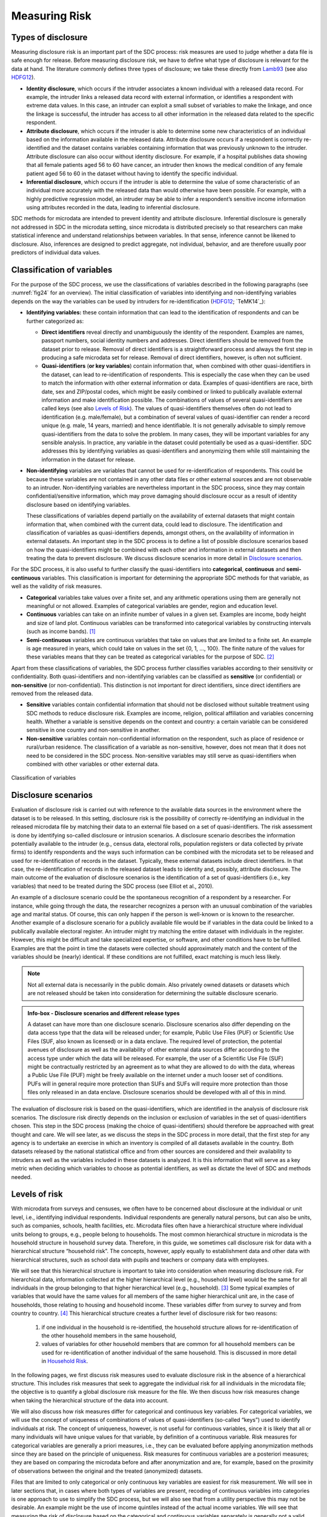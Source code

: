 Measuring Risk
==============

Types of disclosure
-------------------

Measuring disclosure risk is an important part of the SDC process: risk
measures are used to judge whether a data file is safe enough for
release. Before measuring disclosure risk, we have to define what type
of disclosure is relevant for the data at hand. The literature commonly
defines three types of disclosure; we take these directly from `Lamb93`_
(see also `HDFG12`_).

-  **Identity disclosure**, which occurs if the intruder associates a
   known individual with a released data record. For example, the
   intruder links a released data record with external information, or
   identifies a respondent with extreme data values. In this case, an
   intruder can exploit a small subset of variables to make the linkage,
   and once the linkage is successful, the intruder has access to all
   other information in the released data related to the specific
   respondent.

-  **Attribute disclosure**, which occurs if the intruder is able to
   determine some new characteristics of an individual based on the
   information available in the released data. Attribute disclosure
   occurs if a respondent is correctly re-identified and the dataset
   contains variables containing information that was previously unknown
   to the intruder. Attribute disclosure can also occur without identity
   disclosure. For example, if a hospital publishes data showing that
   all female patients aged 56 to 60 have cancer, an intruder then knows
   the medical condition of any female patient aged 56 to 60 in the
   dataset without having to identify the specific individual.

-  **Inferential disclosure**, which occurs if the intruder is able to
   determine the value of some characteristic of an individual more
   accurately with the released data than would otherwise have been
   possible. For example, with a highly predictive regression model, an
   intruder may be able to infer a respondent’s sensitive income
   information using attributes recorded in the data, leading to
   inferential disclosure.

SDC methods for microdata are intended to prevent identity and attribute
disclosure. Inferential disclosure is generally not addressed in SDC in
the microdata setting, since microdata is distributed precisely so that
researchers can make statistical inference and understand relationships
between variables. In that sense, inference cannot be likened to
disclosure. Also, inferences are designed to predict aggregate, not
individual, behavior, and are therefore usually poor predictors of
individual data values.

Classification of variables
---------------------------

For the purpose of the SDC process, we use the classifications of
variables described in the following paragraphs (see :numref:`fig24`
for an overview). The initial classification of variables into identifying and
non-identifying variables depends on the way the variables can be used
by intruders for re-identification (`HDFG12`_; `TeMK14`_):

-  **Identifying variables:** these contain information that can lead to
   the identification of respondents and can be further categorized as:

   -  **Direct identifiers** reveal directly and unambiguously the
      identity of the respondent. Examples are names, passport numbers,
      social identity numbers and addresses. Direct identifiers should
      be removed from the dataset prior to release. Removal of direct
      identifiers is a straightforward process and always the first step
      in producing a safe microdata set for release. Removal of direct
      identifiers, however, is often not sufficient.

   -  **Quasi-identifiers** (**or key variables**) contain information
      that, when combined with other quasi-identifiers in the dataset,
      can lead to re-identification of respondents. This is especially
      the case when they can be used to match the information with other
      external information or data. Examples of quasi-identifiers are
      race, birth date, sex and ZIP/postal codes, which might be easily
      combined or linked to publically available external information
      and make identification possible. The combinations of values of
      several quasi-identifiers are called keys (see also `Levels of Risk`_).
      The values of quasi-identifiers themselves often do not lead to
      identification (e.g. male/female), but a combination of several
      values of quasi-identifier can render a record unique (e.g. male,
      14 years, married) and hence identifiable. It is not generally
      advisable to simply remove quasi-identifiers from the data to
      solve the problem. In many cases, they will be important variables
      for any sensible analysis. In practice, any variable in the
      dataset could potentially be used as a quasi-identifier. SDC
      addresses this by identifying variables as quasi-identifiers and
      anonymizing them while still maintaining the information in the
      dataset for release.

-  **Non-identifying** variables are variables that cannot be used for
   re-identification of respondents. This could be because these
   variables are not contained in any other data files or other external
   sources and are not observable to an intruder. Non-identifying
   variables are nevertheless important in the SDC process, since they
   may contain confidential/sensitive information, which may prove
   damaging should disclosure occur as a result of identity disclosure
   based on identifying variables.

   These classifications of variables depend partially on the
   availability of external datasets that might contain information
   that, when combined with the current data, could lead to disclosure.
   The identification and classification of variables as
   quasi-identifiers depends, amongst others, on the availability of
   information in external datasets. An important step in the SDC
   process is to define a list of possible disclosure scenarios based on
   how the quasi-identifiers might be combined with each other and
   information in external datasets and then treating the data to
   prevent disclosure. We discuss disclosure scenarios in more detail in
   `Disclosure scenarios`_.

For the SDC process, it is also useful to further classify the
quasi-identifiers into **categorical**, **continuous** and
**semi-continuous** variables. This classification is important for
determining the appropriate SDC methods for that variable, as well as
the validity of risk measures.

-  **Categorical** variables take values over a finite set, and any
   arithmetic operations using them are generally not meaningful or not
   allowed. Examples of categorical variables are gender, region and
   education level.

-  **Continuous** variables can take on an infinite number of values in
   a given set. Examples are income, body height and size of land plot.
   Continuous variables can be transformed into categorical variables by
   constructing intervals (such as income bands). [#foot21]_

-  **Semi-continuous** variables are continuous variables that take on
   values that are limited to a finite set. An example is age measured
   in years, which could take on values in the set {0, 1, …, 100}. The
   finite nature of the values for these variables means that they can
   be treated as categorical variables for the purpose of
   SDC. [#foot22]_

Apart from these classifications of variables, the SDC process further
classifies variables according to their sensitivity or confidentiality.
Both quasi-identifiers and non-identifying variables can be classified
as **sensitive** (or confidential) or **non-sensitive** (or
non-confidential). This distinction is not important for direct
identifiers, since direct identifiers are removed from the released
data.

-  **Sensitive** variables contain confidential information that should
   not be disclosed without suitable treatment using SDC methods to
   reduce disclosure risk. Examples are income, religion, political
   affiliation and variables concerning health. Whether a variable is
   sensitive depends on the context and country: a certain variable can
   be considered sensitive in one country and non-sensitive in another.

-  **Non-sensitive** variables contain non-confidential information on
   the respondent, such as place of residence or rural/urban residence.
   The classification of a variable as non-sensitive, however, does not
   mean that it does not need to be considered in the SDC process.
   Non-sensitive variables may still serve as quasi-identifiers when
   combined with other variables or other external data.

.. _fig24:

.. figure:: media/image24.png
   :align: center
   
   Classification of variables

Disclosure scenarios
--------------------

Evaluation of disclosure risk is carried out with reference to the
available data sources in the environment where the dataset is to be
released. In this setting, disclosure risk is the possibility of
correctly re-identifying an individual in the released microdata file by
matching their data to an external file based on a set of
quasi-identifiers. The risk assessment is done by identifying so-called
disclosure or intrusion scenarios. A disclosure scenario describes the
information potentially available to the intruder (e.g., census data,
electoral rolls, population registers or data collected by private
firms) to identify respondents and the ways such information can be
combined with the microdata set to be released and used for
re-identification of records in the dataset. Typically, these external
datasets include direct identifiers. In that case, the re-identification
of records in the released dataset leads to identity and, possibly,
attribute disclosure. The main outcome of the evaluation of disclosure
scenarios is the identification of a set of quasi-identifiers (i.e., key
variables) that need to be treated during the SDC process (see Elliot et
al., 2010).

An example of a disclosure scenario could be the spontaneous recognition
of a respondent by a researcher. For instance, while going through the
data, the researcher recognizes a person with an unusual combination of
the variables age and marital status. Of course, this can only happen if
the person is well-known or is known to the researcher. Another example
of a disclosure scenario for a publicly available file would be if
variables in the data could be linked to a publically available
electoral register. An intruder might try matching the entire dataset
with individuals in the register. However, this might be difficult and
take specialized expertise, or software, and other conditions have to be
fulfilled. Examples are that the point in time the datasets were
collected should approximately match and the content of the variables
should be (nearly) identical. If these conditions are not fulfilled,
exact matching is much less likely. 

.. NOTE:: Not all external data is
	necessarily in the public domain. Also privately owned datasets or
	datasets which are not released should be taken into consideration for
	determining the suitable disclosure scenario.

.. admonition:: Info-box - Disclosure scenarios and different release types

	A dataset can have more than one disclosure scenario. Disclosure scenarios 
	also differ depending on the data access type that the data will be released 
	under; for example, Public Use Files (PUF) or Scientific Use Files (SUF, also 
	known as licensed) or in a data enclave. The required level of protection, 
	the potential avenues of disclosure as well as the availability of other external 
	data sources differ according to the access type under which the data will be 
	released. For example, the user of a Scientific Use File (SUF) might be 
	contractually restricted by an agreement as to what they are allowed to do 
	with the data, whereas a Public Use File (PUF) might be freely available on 
	the internet under a much looser set of conditions. PUFs will in general require 
	more protection than SUFs and SUFs will require more protection than those files 
	only released in an data enclave. Disclosure scenarios should be developed with 
	all of this in mind.


The evaluation of disclosure risk is based on the quasi-identifiers,
which are identified in the analysis of disclosure risk scenarios. The
disclosure risk directly depends on the inclusion or exclusion of
variables in the set of quasi-identifiers chosen. This step in the SDC
process (making the choice of quasi-identifiers) should therefore be
approached with great thought and care. We will see later, as we discuss
the steps in the SDC process in more detail, that the first step for any
agency is to undertake an exercise in which an inventory is compiled of
all datasets available in the country. Both datasets released by the
national statistical office and from other sources are considered and
their availability to intruders as well as the variables included in
these datasets is analyzed. It is this information that will serve as a
key metric when deciding which variables to choose as potential
identifiers, as well as dictate the level of SDC and methods needed.

Levels of risk
--------------

With microdata from surveys and censuses, we often have to be concerned
about disclosure at the individual or unit level, i.e., identifying
individual respondents. Individual respondents are generally natural
persons, but can also be units, such as companies, schools, health
facilities, etc. Microdata files often have a hierarchical structure
where individual units belong to groups, e.g., people belong to
households. The most common hierarchical structure in microdata is the
household structure in household survey data. Therefore, in this guide,
we sometimes call disclosure risk for data with a hierarchical structure
“household risk”. The concepts, however, apply equally to establishment
data and other data with hierarchical structures, such as school data
with pupils and teachers or company data with employees.

We will see that this hierarchical structure is important to take into
consideration when measuring disclosure risk. For hierarchical data,
information collected at the higher hierarchical level (e.g., household
level) would be the same for all individuals in the group belonging to
that higher hierarchical level (e.g., household). [#foot23]_
Some typical examples of variables that would have the same values for
all members of the same higher hierarchical unit are, in the case of
households, those relating to housing and household income. These
variables differ from survey to survey and from country to
country. [#foot24]_ This hierarchical structure creates a
further level of disclosure risk for two reasons:

	1.	if one individual in the household is re-identified, the household structure allows for
		re-identification of the other household members in the same household,
	2. 	values of variables for other household members that are common for
	   	all household members can be used for re-identification of another
	   	individual of the same household. This is discussed in more detail in
	   	`Household Risk`_.

In the following pages, we first discuss risk measures used to evaluate
disclosure risk in the absence of a hierarchical structure. This
includes risk measures that seek to aggregate the individual risk for
all individuals in the microdata file; the objective is to quantify a
global disclosure risk measure for the file. We then discuss how risk
measures change when taking the hierarchical structure of the data into
account.

We will also discuss how risk measures differ for categorical and
continuous key variables. For categorical variables, we will use the
concept of uniqueness of combinations of values of quasi-identifiers
(so-called “keys”) used to identify individuals at risk. The concept of
uniqueness, however, is not useful for continuous variables, since it is
likely that all or many individuals will have unique values for that
variable, by definition of a continuous variable. Risk measures for
categorical variables are generally a priori measures, i.e., they can be
evaluated before applying anonymization methods since they are based on
the principle of uniqueness. Risk measures for continuous variables are
a posteriori measures; they are based on comparing the microdata before
and after anonymization and are, for example, based on the proximity of
observations between the original and the treated (anonymized) datasets.

Files that are limited to only categorical or only continuous key
variables are easiest for risk measurement. We will see in later
sections that, in cases where both types of variables are present,
recoding of continuous variables into categories is one approach to use
to simplify the SDC process, but we will also see that from a utility
perspective this may not be desirable. An example might be the use of
income quintiles instead of the actual income variables. We will see
that measuring the risk of disclosure based on the categorical and
continuous variables separately is generally not a valid approach.

The risk measures discussed in the next section are based on several
assumptions. In general, these measures rely on quite restrictive
assumptions and will often lead to conservative risk estimates. These
conservative risk measures may overstate the risk as they assume a
worst-case scenario. Two assumptions should, however, be fulfilled for
the risk measures to be valid and meaningful; the microdata should be a
sample of a larger population (no census) and the sampling weights
should be available. `Special case: census data <anon_methods.html#Special case: census data>`__ 
briefly discusses how to deal with
census data.

Individual risk
---------------

Categorical key variables and frequency counts
~~~~~~~~~~~~~~~~~~~~~~~~~~~~~~~~~~~~~~~~~~~~~~

The main focus of risk measurement for categorical quasi-identifiers is
on identity disclosure. Measuring disclosure risk is based on the
evaluation of the probability of correct re-identification of
individuals in the released data. We use measures based on the actual
microdata to be released. In general, the rarer a combination of values
of the quasi-identifiers (i.e., key) of an observation in the sample,
the higher the risk of identity disclosure. An intruder that tries to
match an individual who has a relatively rare key within the sample data
with an external dataset in which the same key exists will have a higher
probability of finding a correct match than when a larger number of
individuals share the same key. This can be illustrated with the
following example that is illustrated in :numref:`tab41`.

:numref:`tab41` shows values for 10 respondents for the quasi-identifiers
“residence”, “gender”, “education level” and “labor status”. In the
data, we find seven unique combinations of values of quasi-identifiers
(i.e., patterns or keys) of the four quasi-identifiers. Examples of keys
are {‘urban’, ‘female’, ‘secondary incomplete’, ‘employed’} and
{‘urban’, ‘female’, ‘primary incomplete’, ‘non-LF’}. Let :math:`f_{k}`
be the sample frequency of the *k*\ :sup:`th` key, i.e., the number of
individuals in the sample with values of the quasi-identifiers that
coincide with the *k*\ :sup:`th` key. This would be 2 for the key
{urban, female, secondary incomplete, employed}, since this key is
shared by individuals 1 and 2 and 1 for the key (‘urban’, ‘female’,
‘primary incomplete’, ‘non-LF’), which is unique to individual 3. By
definition, :math:`f_{k}` is the same for each record sharing a
particular key.

The fewer the individuals with whom an individual shares his or her
combination of quasi-identifiers, the more likely the individual is to
be correctly matched in another dataset that contains these
quasi-identifiers. Even when direct identifiers are removed from the
dataset, that individual has a higher disclosure risk than others,
assuming that their sample weights are the same. :numref:`tab41` reports the
sample frequencies :math:`f_{k}` of the keys for all individuals.
Individuals with the same keys have the same sample frequency. If
:math:`f_{k} = 1`, this individual has a unique combination of values of
quasi-identifiers and is called “sample unique”. The dataset in :numref:`tab41`
contains four sample uniques. Risk measures are based on this sample
frequency.

.. _tab41:

.. table:: Example dataset showing sample frequencies, 
		   	population frequencies and individual disclosure risk
   :widths: auto
   :align: center

   
   ====  ==========  ========  ======================  ==============  ========  ====  =====  ========
    No   Residence    Gender    Education level         Labor status    Weight    f_k   F_k    risk   
   ====  ==========  ========  ======================  ==============  ========  ====  =====  ========
    1    Urban        Female    Secondary incomplete    Employed        180       2     360    0.0054 
    2    Urban        Female    Secondary incomplete    Employed        180       2     360    0.0054 
    3    Urban        Female    Primary incomplete      Non-LF          215       1     215    0.0251 
    4    Urban        Male      Secondary complete      Employed        76        2     152    0.0126 
    5    Rural        Female    Secondary complete      Unemployed      186       1     186    0.0282 
    6    Urban        Male      Secondary complete      Employed        76        2     152    0.0126 
    7    Urban        Female    Primary complete        Non-LF          180       1     180    0.0290 
    8    Urban        Male      Post-secondary          Unemployed      215       1     215    0.0251 
    9    Urban        Female    Secondary incomplete    Non-LF          186       2     262    0.0074 
    10   Urban        Female    Secondary incomplete    Non-LF          76        2     262    0.0074 
   ====  ==========  ========  ======================  ==============  ========  ====  =====  ========

In :numref:`code41`, we show how to use the *sdcMicro* package to create a
list of sample frequencies :math:`f_{k}` for each record in a dataset.
This is done by using the *sdcMicro* function freq(). A value of 2 for
an observation means that in the sample, there is one more individual
with exactly the same combination of values for the selected key
variables. In :numref:`code41`, the function freq() is applied to
“sdcInitial”, which is an *sdcMicro* object. Footnote [#foot25]_ 
shows how to initialize the *sdcMicro* object for
this example. For a complete discussion of *sdcMicro* objects as well as
instructions on how to create *sdcMicro* objects, we refer to 
the section `Objects of class sdcMicroObj <sdcMicro.html#Objects of class *sdcMicroObj*>`__. 
*sdcMicro* objects are used when doing SDC with *sdcMicro*. The
function freq() displays the sample frequency for the keys constructed
on a defined set of quasi-identifiers. :numref:`code41` corresponds to the
data in :numref:`tab41`.

.. code-block:: R
   :linenos:
   :caption: Calculating :math:`\mathbf{f}_{\mathbf{k}}` using *sdcMicro*
   :name: code41

    # Frequency of the particular combination of key variables (keys) for each record in the sample
    freq(sdcInitial, type = 'fk')
    2 2 1 2 1 2 1 1 2 2

For sample data, it is more interesting to look at :math:`F_{k}`, the
population frequency of a combination of quasi-identifiers (key)
:math:`k`, which is the number of individuals in the population with the
key that corresponds to key :math:`k`. The population frequency
is unknown if the microdata is a sample and not a census. Under certain
assumptions, the expected value of the population frequencies can be
computed using the sample design weight :math:`w_{i}` (in a simple
sample, this is the inverse of the inclusion probability) for each
individual :math:`i`

.. math:: F_{k} = \sum_{i|key\ of\ individual\ i\ corresponds\ to\ key\ k}^{}w_{i}

:math:`F_{k}` is the sum of the sample weights of all records with the
same key *k*. Hence, like :math:`f` is, :math:`F_{k}` is the same for
each record with key *k*. The risk of correct re-identification is the
probability that the key is matched to the correct individual in the
population. Since every individual in the sample with key :math:`k`
corresponds to :math:`F_{k}` individuals in the population, the
probability of correct re-identification is :math:`1/F_{k}.\ `\ This is
the probability of re-identification in the worst-case scenario and can
be interpreted as disclosure risk. Individuals with the same key have
the same frequencies, i.e., the frequency of the key.

If :math:`F_{k} = 1`, the key :math:`k` is both a sample and a
population unique and the disclosure risk would be 1. Population uniques
are an important factor to consider when evaluating risk, and deserve
special attention. :numref:`tab41` also shows :math:`F_{k}` for the example
dataset. This is further discussed in the case studies in Chapter 9.

Besides :math:`f_{k}`, the sample frequency of key
:math:`k` (i.e., the number of individuals in the sample with
the combination of quasi-identifiers corresponding to the combination
specified in key :math:`k`) and :math:`F_{k}`, the estimated population
frequency of key :math:`k`, can be displayed in *sdcMicro*. :numref:`code42` 
illustrates how to return lists of length *n* of frequencies for all
individuals. The frequencies are displayed for each individual and not
for each key.

.. code-block:: R
   :linenos:
   :caption: Calculating the sample and population frequencies using *sdcMicro*
   :name: code42

    # Sample frequency of individual’s key
    freq(sdcInitial, type = 'fk')
    2 2 1 2 1 2 1 1 2 2

    # Population frequency of individual’s key
    freq(sdcInitial, type = 'Fk')
    360 360 215 152 186 152 180 215 262 262

In practice, this approach leads to conservative risk estimates, as it
does not adequately take the sampling methods into account. In this
case, the estimates of re-identification risk may be estimated too high.
If this overestimated risk is used, the data may be overprotected (i.e.,
information loss will be higher than was necessary) when applying SDC
measures. Instead, a Bayesian approach to risk measurement is
recommended, where the posterior distribution of :math:`F_{k}` is used
(see e.g., Hundepool et al., 2012) to estimate an individual risk
measure :math:`r_{k}` for each key :math:`k`.

The risk measure :math:`r_{k}` is, as :math:`f_{k}` and :math:`F_{k}`,
the same for all individuals sharing the same pattern of values of key
variables and is referred to as individual risk. The values
:math:`r_{k}` can also be interpreted as the probability of disclosure
for the individuals or as the probability for a successful match with
individuals chosen at random from an external data file with the same
values of the key variables. This risk measure is based on certain
assumptions` [#foot26]_, which are strict and may lead to a
relatively conservative risk measure. In *sdcMicro*, the risk measure
:math:`r_{k}` is automatically computed when creating an *sdcMicro*
object and saved in the “risk” slot [#foot27]_. :numref:`code43`
shows how to retrieve the risk measures using *sdcMicro* for our
example. The risk measures are also presented in :numref:`tab41`.

.. code-block:: R
   :linenos:
   :caption: The individual risk slot in the *sdcMicro* object
   :name: code43
   
	sdcInitial@risk$individual risk fk Fk 
	
	[1,] 0.005424520 2 360 
	[2,] 0.005424520 2 360 
	[3,] 0.025096439 1 215 
	[4,] 0.012563425 2 152 
	[5,] 0.028247279 1 186 
	[6,] 0.012563425 2 152 
	[7,] 0.029010932 1 180 
	[8,] 0.025096439 1 215 
	[9,] 0.007403834 2 262 
	[10,] 0.007403834 2 262

The main factors influencing the individual risk are the sample
frequencies :math:`f_{k}` and the sampling design weights :math:`w_{i}`.
If an individual is at relatively high risk of disclosure, in our
example this would be individuals 3, 5, 7 and 8 in :numref:`tab41` and 
:numref:`code43`, the probability that a potential intruder correctly matches these
individuals with an external data file is high **relative to the other
individuals in the released data.** In our example, the reason for the
high risk is the fact that these individuals are sample uniques
(:math:`f_{k} = 1`). This risk is the worst-case scenario risk and does
not imply that the person will be re-identified with certainty with this
probability. For instance, if an individual included in the microdata is
not included in the external data file, the probability for a correct
match is zero. Nevertheless, the risk measure computed based on the
frequencies will be positive.

:math:`k`-anonymity
~~~~~~~~~~~~~~~~~~~

The risk measure :math:`k`-anonymity is based on the principle that, in a safe
dataset, the number of individuals sharing the same combination of
values (keys) of categorical quasi-identifiers should be higher than a
specified threshold :math:`k`. :math:`k`-anonymity is a risk
measure based on the microdata to be released, since it only takes the
sample into account. An individual violates :math:`k`-anonymity if the
sample frequency count :math:`f_{k}` for the key :math:`k` is smaller
than the specified threshold :math:`k`. For example, if an
individual has the same combination of quasi-identifiers as two other
individuals in the sample, these individuals satisfy 3-anonymity but
violate 4-anonymity. In the dataset in :numref:`tab41`, six individuals
satisfy 2-anonymity and four violate 2-anonymity. The individuals that
violate 2-anonymity are sample uniques. The risk measure is the number
of observations that violates k-anonymity for a certain value of *k*,
which is

.. math:: \sum_{i}^{}{I(f_{k} < k)},

where :math:`I` is the indicator function and :math:`i` refers to the
:math:`i`\ :sup:`th` record. This is simply a count of the number of
individuals with a sample frequency of their key lower than :math:`k`.
The count is higher for larger :math:`k`, since if a record satisfies
:math:`k`-anonimity, it also satisfies (:math:`k + 1`)-anonimity. The
risk measure :math:`k`-anonymity does not consider the sample weights,
but it is important to consider the sample weights when determining the
required level of :math:`k`-anonymity. If the sample weights are large,
one individual in the dataset represents more individuals in the target
population, the probability of a correct match is smaller, and hence the
required threshold can be lower. Large sample weights go together with
smaller datasets. In a smaller dataset, the probability to find another
record with the same key is smaller than in a larger dataset. This
probability is related to the number of records in the population with a
particular key through the sample weights.

In *sdcMicro* we can display the number of observations violating a
given :math:`k`-anonymity threshold. In :numref:`code44`, we use *sdcMicro*
to calculate the number of violators for the thresholds :math:`k = 2`
and :math:`k = 3`. Both the absolute number of violators and the
relative number as percentage of the number of individuals in the sample
are given. In the example, four observations violate 2-anonimity and all
10 observations violate 3-anonymity.

.. code-block:: R
   :linenos:
   :caption: Using the print() function to display observations violating k-anonymity
   :name: code44
   
    print(sdcInitial, 'kAnon')

    Number of observations violating
    -  2-anonymity: 4
    -  3-anonymity: 10
    --------------------------
    Percentage of observations violating
    -  2-anonymity: 40 %
    -  3-anonymity: 100 %

For other levels of :math:`k`-anonymity, it is possible to compute the
number of violating individuals by using the sample frequency counts in
the *sdcMicro* object. The number of violators is the number of
individuals with sample frequency counts smaller than the specified
threshold :math:`k`. In :numref:`code45`, we show an example of how to
calculate any threshold for :math:`k` using the already-stored risk
measures available after setting up an *sdcMicro* object in *R*.
:math:`k` can be replaced with any required threshold. The choice of the
required threshold that all individuals in the microdata file should
satisfy depends on many factors and is discussed further in Section 4.3
on local suppression. In many institutions, typically required
thresholds for :math:`k`-anonymity are 3 and 5.

.. code-block:: R
   :linenos:
   :caption: Computing k-anonymity violations for other values of k
   :name: code45
   
    sum(sdcInitial@risk$individual[,2] < k)

It is important to note that missing values (‘NA’s in
*R* [#foot28]_) are treated as if they were any other value.
Two individuals with keys {‘Male’, NA, ‘Employed’} and {‘Male’,
‘Secondary complete’, ‘Employed’} share the same key, and similarly,
{‘Male’, NA, ‘Employed’} and {‘Male’, ‘Secondary incomplete’,
‘Employed’} also share the same key. Therefore, the missing value in the
first key is first interpreted as ‘Secondary complete’, and then as
‘Secondary incomplete’. This is illustrated in :numref:`tab42`. 

.. NOTE:: 
	The sample frequency of the third record is 3, since it is regarded to share
	its key both with the first and second record.
	
This principle is used when applying local suppression to achieve a certain level of
:math:`k`-anonymity (see Section 5.2.2) and is based on the fact that
the value NA could replace any value.

.. _tab42:

.. table:: Example dataset to illustrate the effect of missing values on k-anonymity
   :widths: auto
   :align: center


   ====  ========  ======================  ==============  =====
    No    Gender    Education level         Labor status    f_k 
   ====  ========  ======================  ==============  =====
    1     Male      Secondary complete      Employed        2   
    2     Male      Secondary incomplete    Employed        2   
    3     Male      NA                      Employed        3   
   ====  ========  ======================  ==============  =====

If a dataset satisfies :math:`k`-anonymity, an intruder will always find
at least :math:`k` individuals with the same combination of
quasi-identifiers. :math:`k`-anonymity is often a necessary requirement
for anonymization for a dataset before release, but is not necessarily a
sufficient requirement. The :math:`k`-anonymity measure is only based on
frequency counts and does not take (differences in) sample weights into
account. Often :math:`k`-anonymity is achieved by first applying
recoding and subsequently applying local suppression, and in some cases
by microaggregation, before using other risk measures and disclosure
methods to further reduce disclosure risk. These methods are discussed
in Chapter 5.

:math:`l`-diversity
~~~~~~~~~~~~~~~~~~~

:math:`k`-anonymity has been criticized for not being restrictive
enough. Sensitive information might be disclosed even if the data
satisfies :math:`k`-anonymity. This might occur in cases where the data
contains sensitive (non-identifying) categorical variables that have the
same value for all individuals that share the same key. Examples of such
sensitive variables are those containing information on an individual’s
health status. :numref:`tab43` illustrates this problem by using the same data
as previously used, but adding a sensitive variable, ”health”. The first
two individuals satisfy 2-anonymity for the key variables “residence”,
“gender”, “education level” and “labor status”. This means that an
intruder will find at least two individuals when matching to the
released microdata set based on those four quasi-identifiers.
Nevertheless, if the intruder knows that someone belongs to the sample
and has the key {‘Urban’, ‘Female’, ‘Secondary incomplete’ and
‘Employed’}, with certainty the health status is disclosed (‘yes’),
because both observations with this key have the same value. This
information is thus disclosed without the necessity to match exactly to
the individual. This is not the case for the individuals with the key
{‘Urban’, ‘Male’, ‘Secondary complete’, ‘Employed’}. Individuals 4 and 6
have different values (‘yes’ and ‘no’) for “health”, and thus the
intruder would not gain information about the health status from this
dataset by matching an individual to one of these individuals.

.. _tab43:

.. table:: l-diversity illustration
   :widths: auto
   :align: center
   
   ====  ===========  ========  ======================  ==============  ========  =====  =====  =============
    No    Residence    Gender    Education level         Labor status    Health    f_k    F_k    l-diversity 
   ====  ===========  ========  ======================  ==============  ========  =====  =====  =============
    1     Urban        Female    Secondary incomplete    Employed        yes       2      360    1           
    2     Urban        Female    Secondary incomplete    Employed        yes       2      360    1           
    3     Urban        Female    Primary incomplete      Non-LF          yes       1      215    1           
    4     Urban        Male      Secondary complete      Employed        yes       2      152    2           
    5     Rural        Female    Secondary complete      Unemployed      yes       1      186    1           
    6     Urban        Male      Secondary complete      Employed        no        2      152    2           
    7     Urban        Female    Primary complete        Non-LF          no        1      180    1           
    8     Urban        Male      Post-secondary          Unemployed      yes       1      215    1           
    9     Urban        Female    Secondary incomplete    Non-LF          no        2      262    2           
    10    Urban        Female    Secondary incomplete    Non-LF          yes       2      262    2           
   ====  ===========  ========  ======================  ==============  ========  =====  =====  =============

The concept of (distinct) :math:`l`-diversity addresses this shortcoming
of :math:`k`-anonymity (see Machanavajjhala et al., 2007). A dataset
satisfies :math:`l`-diversity if for every key *k* there are at least
*l* different values for each of the sensitive variables. In the
example, the first two individuals satisfy only 1-diversity, individuals
4 and 6 satisfy 2-diversity. The required level of :math:`l`-diversity
depends on the number of possible values the sensitive variable can
take. If the sensitive variable is a binary variable, the highest level
if :math:`l`-diversity that can be achieved is 2. A sample unique will
always only satisfy 1-diversity.

To compute :math:`l`-diversity for sensitive variables in *sdcMicro*,
the function ldiversity() can be used. This is illustrated in :numref:`code46`.
As arguments, we specify the names of the sensitive
variables [#foot29]_ in the file as well as a constant for
recursive :math:`l`-diversity, [#foot30]_ and the code for
missing values in the data. The output is saved in the “risk” slot of
the *sdcMicro* object. The result shows the minimum, maximum, mean and
quantiles of the :math:`l`-diversity scores for all individuals in the
sample. The output in :numref:`code46` reproduces the results based on the
data in :numref:`tab43`.


.. code-block:: R
   :linenos:
   :caption:  :math:`l`-diversity function in *sdcMicro*
   :name: code46
   
    # Computing l-diversity

    sdcInitial <- ldiversity(obj = sdcInitial, ldiv_index = c("Health"), l_recurs_c = 2, missing = NA)
    # Output for l-diversity
    sdcInitial@risk$ldiversity

    --------------------------
    L-Diversity Measures
    --------------------------
    Min.  1st Qu.  Median    Mean   3rd Qu.    Max.
    1.0   1.0      1.0       1.4    2.0        2.0

    # l-diversity score for each record
    sdcInitial@risk$ldiversity[,'Health_Distinct_Ldiversity']

    [1] 1 1 1 2 1 2 1 1 2 2

:math:`l`-diversity is useful if the data contains categorical sensitive
variables that are not quasi-identifiers themselves. It is not possible
to select quasi-identifiers to calculate the :math:`l`-diversity.
:math:`l`-diversity has to be calculated for each sensitive variable
separately.

Special Uniques Detection Algorithm (SUDA)
------------------------------------------

The previously discussed risk measures depend on identifying key
variables for which there may be information available from other
sources or other datasets, and which, when combined with the current
data, may lead to re-identification. In practice, however, it might not
always be possible to conduct an inventory of all available datasets and
their variables and thus assess all known external linkages and risks.

To overcome this, an alternative heuristic measure based on special
uniques has been developed to determine the riskiness of a record, which
leads to a SUDA metric or score (see Elliot et al., 2002). These
measures are based on the search for special uniques. To find these
special uniques, algorithms, called SUDA (Special Uniqueness Detection
Algorithm), have been developed. SUDA algorithms are based on the
concept of special uniqueness, which is introduced in the next
subsection. Since this is a heuristic approach, its performance is only
tested in actual datasets, which is done in Elliot et al. (2002) for UK
census data. These tests have shown that the performance of the
algorithm leads to good risk estimates for these test datasets.

Sample unique vs. special unique
~~~~~~~~~~~~~~~~~~~~~~~~~~~~~~~~

The previous measures of risk focused on the uniqueness of the key of a
record in the dataset. :numref:`tab44` reproduces the data from :numref:`tab41`. The
sample dataset has 10 records and four pre-determined quasi-identifiers
{“Residence”, “Gender”, “Education level” and “Labor status”}. Given the
four quasi-identifiers, we have seven distinct patterns in those key
variables, or keys (e.g., {‘Urban’, ‘Female’, ‘Secondary incomplete’,
‘Employed’}). The sample frequency counts of the first and second
records equal 2, because the two records share the same pattern (i.e.,
{‘Urban’, ‘Female’, ‘Secondary incomplete’, ‘Employed’}). Record 3 is a
sample unique because it is the only individual in the sample who is a
female living in an urban area who is employed without completing
primary school. Similarly, records 5, 7 and 8 are sample uniques,
because they possess distinct patterns with respect to the four key
variables.

.. _tab44:

.. table:: Sample uniques and special uniques
   :widths: auto
   :align: center
   
   ====  ===========  ========  ======================  ==============  ========  ====  =====  ========
    No    Residence    Gender    Education level         Labor status    Weight    f_k   F_k    risk   
   ====  ===========  ========  ======================  ==============  ========  ====  =====  ========
    1     Urban        Female    Secondary incomplete    Employed        180       2     360    0.0054 
    2     Urban        Female    Secondary incomplete    Employed        180       2     360    0.0054 
    3     Urban        Female    Primary incomplete      Non-LF          215       1     215    0.0251 
    4     Urban        Male      Secondary complete      Employed        76        2     152    0.0126 
    5     Rural        Female    Secondary complete      Unemployed      186       1     186    0.0282 
    6     Urban        Male      Secondary complete      Employed        76        2     152    0.0126 
    7     Urban        Female    Primary complete        Non-LF          180       1     180    0.0290 
    8     Urban        Male      Post-secondary          Unemployed      215       1     215    0.0251 
    9     Urban        Female    Secondary incomplete    Non-LF          186       2     262    0.0074 
    10    Urban        Female    Secondary incomplete    Non-LF          76        2     262    0.0074 
   ====  ===========  ========  ======================  ==============  ========  ====  =====  ========

In addition to the records 3, 5, 7 and 8 in :numref:`tab44` being sample
uniques with respect to the key variable set {“Residence”, “Gender”,
“Education level”, “Labor status”}, we can find unique patterns in these
records without even having to consider the complete set of key
variables. For instance, a unique pattern can be found in record 5 when
we look only at the variables “Education level” and “Labor status”
({‘Secondary complete’, ‘Unemployed’}). While the values {‘Secondary
complete’} and {‘Unemployed’} are not unique in the sample, the
combination of them, {‘Secondary complete’, ‘Unemployed’} makes record 5
unique. This variable subset is referred to as the Minimal Sample Unique
(MSU) as any smaller subset of this set of variables is not unique (in
this case {‘Secondary complete’} and {‘Unemployed’}). It is an MSU of
size 2.[#foot33]_ This holds as well
for three other combinations in record 5, i.e., {‘Female’, ‘Unemployed’}
and {‘Female’, ‘Secondary Complete’}, which are also MSUs of size 2 and
{‘Rural’} of size 1. In total, record 5 has four
MSUs [#foot31]_. To determine if a set is an MSU of size
:math:`k`, we check whether it fulfills the minimal requirement. It
suffices to check whether all subsets of size :math:`k`-1 of the MSU are
unique. If any of these subsets are also unique in the sample, the set
found may be a sample unique, but violates the minimal requirement and
is hence not an MSU. The unique subset of size :math:`k`-1 could be a
MSU. In our example, to determine if the MSU {‘Secondary complete’,
‘Unemployed’} is a MSU, we checked as to whether its subsets {‘Secondary
complete’} and {‘Unemployed’} were not unique in the sample. By
definition, only sample uniques can be special uniques.

The SUDA algorithm identifies all the MSUs in the sample, which in turn
are used to assign a SUDA score to each record. This score indicates how
“risky” a record is. The potential risk of the records is determined
based on two observations:

-  The smaller the size of the MSU within a record (i.e., the fewer
   variables are needed to reach uniqueness), the greater the risk of
   the record

-  The larger the number of MSUs possessed by a record, the greater the
   risk of the record

A record is defined as a special unique if it is a sample unique both on
the complete set of quasi-identifiers (e.g., in the data in :numref:`tab44`,
the variables “Residence”, ”Gender”, “Education level” and “Labor
status”) and simultaneously has at least one MSU (Elliot et al., 1998).
Special uniques can be classified according to the number and size of
subsets that are MSUs. Research has shown that special uniques are more
likely to be population uniques than random uniques (Elliot et al.,
2002) and are thus relevant for risk assessment.

Calculating SUDA scores
~~~~~~~~~~~~~~~~~~~~~~~

The SUDA algorithm is used to search for MSUs in the data among the
sample uniques to determine which sample uniques are also special
uniques i.e., have subsets that are also unique (see Elliot et al.,
2005). First the SUDA algorithm is used to identify the MSUs for each
sample unique. To simplify the search and because smaller subsets are
more important for disclosure risk, the search is limited to a maximum
subset size. Subsequently, a score is assigned to each individual, which
ranks the individuals according to their level of risk.

For each MSU of size :math:`k` contained in a given record, a score is
computed by :math:`\prod_{i = k}^{M}{(ATT - i)}`, where :math:`M` is the
user-specified maximum size of MSUs [#foot32]_, and
:math:`\text{ATT}` is the total number of attributes or variables in the
dataset. By definition, the smaller the size :math:`k` of the MSU, the
larger the score for the MSU, which reflects greater risk (see Elliot et
al., 2005). The final SUDA score for each record is computed by adding
the scores for each MSU in the record. In this way, records with more
MSUs are assigned a higher SUDA score, which also reflects the higher
risk. The SUDA score ranks the individuals according to their level of
risk. The higher the SUDA score, the riskier the sample unique.

 Calculating SUDA scores – a simplified example

To illustrate how SUDA scores are calculated, we compute the SUDA scores
for the sample uniques in the data in :numref:`tab45`, which replicates the
data from :numref:`tab45`. Record 5 contains four MSUs: {Rural} of size 1, and
{‘Secondary Complete’, ‘Unemployed’}, {‘Female’, ‘Unemployed’} and
{Female, Secondary Complete} of size 2. Suppose the maximum size of MSUs
we search for in the data, :math:`M`, is set at 3. Knowing that,
:math:`\text{ATT}`, the number of selected key variables in the dataset,
is 4; the score assigned to {Rural} is computed by
:math:`\prod_{i = 1}^{3}{(4 - i)} = 3*2*1 = 6`; and the score assigned
to {Secondary complete, Unemployed}, {Female, Unemployed} and {Female,
Secondary Complete} is
:math:`\prod_{i = 2}^{3}\left( 4 - i \right) = 2*1 = 2`. The SUDA score
for the fifth record in :numref:`tab45` is then :math:`6 + 2 + 2 + 2 = 12`,
which is the sum of these four scores per MSU. The SUDA scores for the
other sample uniques are computed accordingly [#foot33]_. The
values that are in the MSUs in the sample uniques are shaded in :numref:`tab45`. 
Records that are not sample uniques (:math:`f_{k} > 1`) cannot be
special uniques and are assigned the score 0.

.. _tab45:

.. table:: Illustrating the calculation of SUDA and DIS-SUDA scores
   :widths: auto
   :align: center

   ====  ===========  ========  ======================  ==============  ========  =====  ============  ==========
    No    Residence    Gender    Education level         Labor status    Weight    f_k    SUDA score    DIS-SUDA 
   ====  ===========  ========  ======================  ==============  ========  =====  ============  ==========
    1     Urban        Female    Secondary incomplete    Employed        180       2      0             0.0000   
    2     Urban        Female    Secondary incomplete    Employed        180       2      0             0.0000   
    3     Urban        Female    Primary incomplete      Non-LF          215       1      6             0.0051   
    4     Urban        Male      Secondary complete      Employed        76        2      0             0.0000   
    5     Rural        Female    Secondary complete      Unemployed      186       1      12            0.0107   
    6     Urban        Male      Secondary complete      Employed        76        2      0             0.0000   
    7     Urban        Female    Primary complete        Non-LF          180       1      6             0.0051   
    8     Urban        Male      Post-secondary          Unemployed      215       1      10            0.0088   
    9     Urban        Female    Secondary incomplete    Non-LF          186       2      0             0.0000   
    10    Urban        Female    Secondary incomplete    Non-LF          76        2      0             0.0000   
   ====  ===========  ========  ======================  ==============  ========  =====  ============  ==========

To estimate record-level disclosure risks, SUDA scores can be used in
combination with the Data Intrusion Simulation (DIS) metric (Elliot and
Manning, 2003), a method for assessing disclosure risks for the entire
dataset (i.e., file-level disclosure risks). Roughly speaking, the
DIS-SUDA method distributes the file-level risk measure generated by the
DIS metric between records according to the SUDA scores of each record.
This way, SUDA scores are calibrated against a consistent measure to
produce the DIS-SUDA scores, which provide the record-level disclosure
risk. These scores are used to compute the conditional probability that
a unique match found by an intruder between the sample unique in the
released microdata and an external data source is also a correct match,
and hence a successful disclosure. The DIS-SUDA measure can be computed
in *sdcMicro*. Since the DIS score is a probability, its values are in
the interval :math:`\lbrack 0,\ 1\rbrack`. A full description of the
DIS-SUDA method is provided by Elliot and Manning (2003).

Note that unlike the risk methods discussed earlier, the DIS-SUDA score
does not fully account for the sampling weights. Risk measures based on
the previous methods (i.e., negative binomial models) will in general
have lower risks for those records with greater sampling weight, given
the same sample frequency count, than those measured using DIS-SUDA.
Therefore, instead of replacing the risk measures introduced in the
previous section, the SUDA scores and DIS-SUDA approach should be used
as a complementary method. As mentioned earlier, DIS-SUDA is
particularly useful in situations where taking an inventory of all
already available datasets and their variables is difficult.

Application of SUDA, DIS-SUDA using *sdcMicro*
~~~~~~~~~~~~~~~~~~~~~~~~~~~~~~~~~~~~~~~~~~~~~~

Both SUDA and DIS-SUDA scores can be computed using *sdcMicro* (Templ et
al., 2014). Given that the search for MSUs with the SUDA algorithm can
be computationally demanding, *sdcMicro* uses an improved SUDA2
algorithm, which more effectively locates the boundaries of the search
space for MSUs (Manning et al., 2008).

SUDA scores can be calculated using the suda2() function in *sdcMicro*.
It is important to specify the missing argument in suda2(). This should
match the code for missing values in your dataset. In *R* this is most
likely the *R* standard missing value, NA. We mention this because **the
default missing value code in the sdcMicro suda2() function is -999 and
will most likely need to be changed to ‘NA’ when using most R
datasets.** The scores are saved in the risk slot of the *sdcMicro*
object. The syntax in :numref:`code47` shows how to retrieve the output.

.. code-block:: R
   :linenos:
   :caption: Evaluating SUDA scores
   :name: code47
   
    # Evaluating SUDA scores for the specified variables
    sdcInitial <- suda2(obj = sdcInitial, missing = NA)

    # The results are saved in the risk slot of the sdcMicro object
    # SUDA scores
    sdcInitial@risk$suda2$score

    [1] 0.00 0.00 1.75 0.00 3.25 0.00 1.75 2.75 0.00 0.00

    # DIS-SUDA scores
    sdcInitial@risk$suda2$disScore

    [1] 0.000000000 0.000000000 0.005120313 0.000000000 0.010702061
    [6] 0.000000000 0.005120313 0.008775093 0.000000000 0.000000000

    # Summary of DIS-SUDA scores
    sdcInitial@risk$suda2

    Dis suda scores table:
    - - - - - - - - - - -
    thresholds number
    1        > 0      6
    2      > 0.1      4
    3      > 0.2      0
    4      > 0.3      0
    5      > 0.4      0
    6      > 0.5      0
    7      > 0.6      0
    8      > 0.7      0
    - - - - - - - - - - -

To compare DIS scores before and after applying SDC methods, it may be
useful to use histograms or density plots of these scores. :numref:`code48`
shows how to generate histograms of the SUDA scores summarized in
:numref:`code47`. The histogram is shown in :numref:`fig2`. All outputs relate to
the data used in the example. In our case, we have not applied any SDC
method to the data yet and thus have only the plots for the initial
values. Typically, after applying SDC methods, one would recalculate the
SUDA scores and compare them to the original values. One way to quickly
see the differences would be to rerun these visualizations and compare
them to the base for risk changes.

.. code-block:: R
   :linenos:
   :caption: Histogram and density plots of DIS-SUDA scores
   :name: code48
   
    # Plot a histogram of disScore
    hist(sdcInitial@risk$suda2$disScore, main = 'Histogram of DIS-SUDA scores')

    # Density plot
    density <- density(sdcInitial@risk$suda2$disScore)
    plot(density, main = 'Density plot of DIS-SUDA scores')


.. _fig2:

.. figure:: media/image2.png
   :align: center
   
   Visualizations of DIS-SUDA scores
   
Risk measures for continuous variables
--------------------------------------

The principle of rareness or uniqueness of combinations of
quasi-identifiers (keys) is not useful for continuous variables, because
it is likely that all or many individuals will have unique keys.
Therefore, other approaches are exploited for measuring the disclosure
risk of continuous variables. These methods are based on uniqueness of
the values in the neighborhood of the original values. The uniqueness is
defined in different ways: in absolute terms (interval measure) or
relative terms (record linkage). Most measures are a posteriori
measures: they are evaluated after anonymization of the raw data,
compare the treated data with the raw data and evaluate for each
individual the distance between the values in the raw and the treated
data. This means that these methods are not useful for identifying
individuals at risk within the raw data, but rather show the
distance/difference between the dataset before and after anonymization
and can therefore be interpreted as evaluation of the anonymization
method. For that reason, they resemble the information loss measures
discussed in Chapter 6. Finally, risk measures for continuous
quasi-identifiers are also based on outlier detection. Outliers play an
important role in the re-identification of these records.

Record linkage
~~~~~~~~~~~~~~

Record linkage is an a posteriori method that evaluates the number of
correct linkages when linking the perturbed values with the original
values. The linking algorithm is based on the distance between the
original and the perturbed values (i.e., distance-based record linkage).
The perturbed values are matched with the closest individual. It is
important to note that this method does not give information on the
initial risk, but is rather a measure to evaluate the perturbation
algorithm (i.e., it is designed to indicate the level of uncertainty
introduced into the variable by counting the number of records that
could be correctly matched).

Record linkage algorithms differ with respect to which distance measure
is used. When a variable has very different scaling than other
continuous variables in the dataset, rescaling the variables before
using record linkage is recommended. Very different scales may lead to
undesired results when measuring the multivariate distance between
records based on several continuous variables. Since these methods are
based on both the raw data and treated data, examples of their
applications require the introduction of SDC methods and are therefore
postponed to the case studies in Chapter 9.

Besides distance-based record linkage, another method for linking is
probabilistic record linkage (see Domingo-Ferrer and Torra, 2003). The
literature shows, however, that results from distance-based record
linkage are better than the results from probabilistic record linkage.
Individuals in the treated data that are linked to the correct
individuals in the raw data are considered at risk of disclosure.

Interval measure
~~~~~~~~~~~~~~~~

Successful application of an SDC method should result in perturbed
values that are considered not too close to their initial values; if the
value is relatively close, re-identification may be relatively easy. In
the application of interval measures, intervals are created around each
perturbed value and then a determination is made as to whether the
original value of that perturbed observation is contained in this
interval. Values that are within the interval around the initial value
after perturbation are considered too close to the initial value and
hence unsafe and need more perturbation. Values that are outside of the
intervals are considered safe. The size of the intervals is based on the
standard deviation of the observations and a scaling parameter. This
method is implemented in the function dRisk() in *sdcMicro*. :numref:`code49`
shows how to print or display the risk value computed by *sdcMicro* by
comparing the income variables before and after anonymization. “sdcObj”
is an *sdcMicro* object and “compExp“ is a vector containing the names
of the income variables. The size of the intervals is :math:`k` times
the standard deviation, where :math:`k` is a parameter in the function
dRisk(). The larger :math:`k`, the larger the intervals are, and hence
the larger the number of observations within the interval constructed
around their original values and the higher the risk measure. The result
1 indicates that all (100 percent) the observations are outside the
interval of 0.1 times the standard deviation around the original values.

.. code-block:: R
   :linenos:
   :caption: Example with the function dRisk()
   :name: code49

    dRisk(obj = sdcObj@origData[,compExp], xm = sdcObj@manipNumVars[,compExp], k = 0.1)
    [1] 1

For most values, this is a satisfactory approach. It is not a sufficient
measure for outliers, however. After perturbation, outliers will stay
outliers and are easily re-identifiable, even if they are sufficiently
far from their initial values. Therefore, outliers should be treated
with caution.

Outlier detection
~~~~~~~~~~~~~~~~~

Outliers are important for measuring re-identification risk in
continuous microdata. Continuous data are often skewed, especially
right-skewed. This means that there are a few outliers with very high
values relative to the other observations of the same variable. Examples
are income in household data, where only few individuals/households may
have very high incomes, or turnover data for firms that are much larger
than other firms in the sample are. In cases like these, even if these
values are perturbed, it may still be easy to identify these outliers,
since they will stay the largest values even after perturbation. (The
perturbation will have created uncertainty as to the exact value, but
because the value started out so much further away from other
observations, it may still be easy to link to the high-income individual
or very large firm.). Examples would be the only doctor in a
geographical area with a high income or one single large firm in one
industry type. Therefore, identifying outliers in continuous data is an
important step when identifying individuals at high risk. In practice,
identifying the values of a continuous variable that are larger than a
predetermined :math:`p\%`-percentile might help identify outliers, and
thus units at greater risk of identification. The value of :math:`p`
depends on the skewness of the data.

We can calculate the :math:`p\%`-percentile of a continuous variable in
*R* and show the individuals who have income larger than this
percentile. :numref:`code410` provides an illustration for the 90\ :sup:`th`
percentile.

.. code-block:: R
   :linenos:
   :caption: Computing 90 % percentile of variable income
   :name: code410
   
    # Compute the 90 % percentile for the variable income*
    perc90 <- quantile(file[,'income'], 0.90, na.rm = TRUE)

    # Show the ID of observations with values for income larger than the 90 % percentile
    file[(file[, 'income'] >= perc90), 'ID']

A second approach for outlier detection is a posteriori measure
comparing the treated and raw data. An interval is constructed around
the perturbed values as described in the previous section. If the
original values fall into the interval around the perturbed values, the
perturbed values are considered unsafe since they are too close to the
original values. There are different ways to construct such intervals,
such as rank-based intervals and standard deviation-based intervals.
Templ and Meindl (2008) propose a robust alternative for these
intervals. They construct the intervals based on the squared Robust
Mahalanobis Distance (RMD) of the individual values. The intervals are
scaled by the RMD such that outliers obtain larger intervals and hence
need to have a larger perturbation in order to be considered safe than
values that are not outliers. This method is implemented in *sdcMicro*
in the function dRiskRMD(), which is an extension of the dRisk()
function. This method is illustrated in the case studies in Chapter 9.

Global risk 
------------

To construct one aggregate risk measure at the global level for the
complete dataset, we can aggregate the measures for risk at the
individual level in several ways. Global risk measures should be used
with caution: behind an acceptable global risk can hide some very
high-risk records that are compensated by many low risk records.

Mean of individual risk measures
~~~~~~~~~~~~~~~~~~~~~~~~~~~~~~~~

A straightforward way of aggregating the individual risk measures is
taking the mean of all individuals in the sample, which is equal to
summing over all keys in the sample if multiplied by the sample
frequencies of these keys and dividing by the sample size n:

.. math:: R_{1} = \frac{1}{n}\sum_{i}^{}r_{k} = \frac{1}{n}\sum_{k}^{}{f_{k}r}_{k}

:math:`r_{k}` is the individual risk of key :math:`k` that the
:math:`i`\ :sup:`th` individual shares (see Section 4.5.1). This measure
is reported as global risk in *sdcMicro*, is stored in the “risk” slot
and can be displayed as shown in :numref:`code411`. It indicates that the
average re-identification probability is 0.01582 or 0.1582 %.

.. code-block:: R
   :linenos:
   :caption: Computation of the global risk measure
   :name: code411
   
    # Global risk (average re-identification probability)
    sdcInitial@risk$global$risk
    
    [1] 0.01582

The global risk in the example data in :numref:`tab41` is 0.01582, which is
the expected proportion of all individuals in the sample that could be
re-identified by an intruder. Another way of expressing the global risk
is the number of expected re-identifications, :math:`n*R_{1}`, which is
in the example 10 \* 0.01582. The expected number of re-identifications
is also saved in the *sdcMicro* object. :numref:`code412` shows how to
display this.

.. NOTE:: 
	This global risk measure should be used with
	caution. The average risk can be relatively low, but a few individuals
	could have a very high probability of re-identification.

An easy way to check for this is to look at the distribution of the individual risk
values or the number of individuals with risk values above a certain
threshold, as shown in the next section.

.. code-block:: R
   :linenos:
   :caption: Computation of expected number of re-identifications
   :name: code412
   
    # Global risk (expected number of reidentifications)
    sdcInitial@risk$global$risk_ER

	[1] 0.1582

Count of individuals with risks larger than a certain threshold
~~~~~~~~~~~~~~~~~~~~~~~~~~~~~~~~~~~~~~~~~~~~~~~~~~~~~~~~~~~~~~~

All individuals belonging to the same key have the same individual risk,
:math:`r_{k}`. Another way of expressing the total risk in the sample is
the total number of observations that exceed a certain threshold of
individual risk. Setting the threshold can be absolute (e.g., all those
individuals who have a disclosure risk higher than 0.05 or 5%) or
relative (e.g., all those individuals with risks higher than the upper
quartile of individual risk). :numref:`code413` shows how, using *R*, one
would count the number of observations with an individual
re-identification risk higher than 5%. In the example, no individual has
a higher disclosure risk than 0.05.

.. code-block:: R
   :linenos:
   :caption: Number of individuals with individual risk higher than the threshold 0.05
   :name: code413
   
    sum(sdcInitial@risk$individual[,1] > 0.05)

	[1] 0

These calculations can then be used to treat data for individuals whose
risk values are above a predetermined threshold. We will see later that
there are methods in *sdcMicro*, such as localSupp(), that can be used
to suppress values of certain key variables for those individuals with
risk above a specified threshold. This is explained further in Section
5.2.2.

Household risk
--------------

In many social surveys, the data have a hierarchical structure where an
individual belongs to a higher-level entity (see Section 4.4). Typical
examples are households in social surveys or pupils in schools.
Re-identification of one household member can lead to re-identification
of the other household members, too. It is therefore easy to see that if
we take the household structure into account, the re-identification risk
is the risk that at least one of the household members is re-identified.

:math:`r^{h} = P(A_{1} \cup A_{2} \cup` …
:math:`\cup A_{J}) = 1 - \prod_{j = 1}^{J}{1 - P(A_{j})}`,

where :math:`A_{j}` is the event that the :math:`j`\ :sup:`th` member of
the household is re-identified and :math:`P\left( A_{j} \right) = r_{k}`
is the individual disclosure risk of the :math:`jt`\ :sup:`h` member.
For example, if a household member has three members with individual
disclosure risks based on their respective keys 0.02, 0.03 and 0.03,
respectively, the household risk is

.. math:: 1 - (1 - 0.02)(1 - 0.03)(1 - 0.03)) = 0.078

The hierarchical or household risk cannot be lower than the individual
risk, and the household risk is always the same for all household
members. The household risk should be used in cases where the data
contain a hierarchical structure, i.e., where a household structure is
present in the data. Using *sdcMicro*, if a household identifier is
specified (in the argument *hhId* in the function createSdcObj()) while
creating an *sdcMicro* object, the household risk will automatically be
computed. :numref:`code414` shows how to display these risk measures.

.. code-block:: R
   :linenos:
   :caption: Computation of household risk and expected number of re-identifications
   :name: code414
   
    # Household risk
    sdcInitial@risk$global$hier_risk

    # Household risk (expected number of reidentifications
    sdcInitial@risk$global$hier_risk_ER

.. NOTE::
	The size of a household is an important identifier itself,
	especially for large households. Suppression of the actual size variable
	(e.g., number of household members), however, does not suffice to remove
	this information from the dataset, as a simple count of the household
	members for a particular household will allow reconstructing this
	variable as long as a household ID is in the data, which allows
	assigning individuals to households. We flag this for the reader’s
	attention as it is important. Further discussion on approaches to the
	SDC process that take into account the household structure where it
	exists can be found in Section** **5.4.**

.. admonition:: Recommended Reading Material on Risk Measurement

	Elliot, Mark J, Anna Manning, Ken Mayes, John Gurd, and Michael Bane.
	2005. "SUDA: A Program for Detecting Special Uniques." *Joint
	UNECE/Eurostat Work Session on Statistical Data Confidentiality*.
	Geneva.

	Hundepool, Anco, Josep Domingo-Ferrer, Luisa Franconi, Sarah Giessing,
	Eric Schulte Nordholt, Keith Spicer, and Peter Paul de Wolf. 2012.
	*Statistical Disclosure Control.* Chichester: John Wiley & Sons Ltd.
	doi:10.1002/9781118348239.

	Lambert, Diane. 1993."Measures of Disclosure Risk and Harm." *Journal of
	Official Statistics* 9(2) : 313-331.

	Machanavajjhala, Ashwin, Daniel Kifer, Johannes Gehrke, and
	Muthuramakrishnan Venkitasubramaniam. 2007. "L-diversity: Privacy Beyond
	K-anonymity." *ACM Trans. Knowl. Discov. Data* 1 (Article 3)
	(1556-4681). doi:10.1145/1217299.1217302.
	http://www.truststc.org/pubs/465/L%20Diversity%20Privacy.pdf. Accessed
	October 5, 2015.

	Templ, Matthias, Bernhard Meindl, Alexander Kowarik, and Shuang Chen.
	2014. "Introduction to Statistical Disclosure Control (SDC)."
	http://www.ihsn.org/home/sites/default/files/resources/ihsn-working-paper-007-Oct27.pdf\ *.*
	August 1. Accessed November 13, 2014.


.. [#foot21]
   Recoding a continuous variable is sometimes useful in cases where the
   data contains only a few continuous variables. We will see in Section
   3 that many methods used for risk calculation depend on whether the
   variables are categorical. We will also see that it is easier for the
   measurement of risk if the data contains only categorical or only 
   continuous variables.
   
.. [#foot22]
   This is discussed in greater detail in the following sections. In
   cases where the number of possible values is large, recoding the
   variable, or parts of the set it takes values on, to obtain fewer
   distinct values is recommended.

.. [#foot23]
   Besides variables collected at the higher hierarchical level, also
   variables collected at the lower level but with no (or little)
   variation within the groups formed by the hierarchical structure
   should be treated as higher level variables. An example could be
   mother tongue, where most households are monolingual, but the
   variable is collected at the individual level.

.. [#foot24]
   Religion, for example, can be shared by all household members in
   some countries, whereas in other countries this variable is measured
   at the individual level and mixed-religion households exist.

.. [#foot25]
   The code examples in this guide are based on *sdcMicro* objects. An
   *sdcMicro* object contains, amongst others, the data and identifies
   all the specified key variables. The code below creates a data.frame
   with the data from :numref:`tab41` and the *sdcMicro* objects “sdcInitial”
   used in most examples in this section.

   .. code-block:: R
   
       library(sdcMicro)
       
       # Set up dataset
       
       data <- as.data.frame(cbind(as.factor(c('Urban',
       'Urban', 'Urban', 'Urban', 'Rural', 'Urban', 'Urban', 'Urban',
       'Urban', 'Urban')),
       as.factor(c('Female', 'Female', 'Female', 'Male',
       'Female', 'Male', 'Female', 'Male', 'Female', 'Female')),
       as.factor(c('Sec in', 'Sec in', 'Prim in', 'Sec com', 'Sec com', 'Sec com', 'Prim com', 'Post-sec', 'Sec in', 'Sec in')), 
       as.factor(c('Emp', 'Emp', 'Non-LF', 'Emp', 'Unemp', 'Emp', 'Non-LF', 'Unemp', 'Non-LF','Non-LF')),
       as.factor(c('yes', 'yes', 'yes', 'yes', 'yes', 'no', 'no', 'yes', 'no', 'yes')),
       c(180, 180, 215, 76, 186, 76, 180, 215, 186, 76)))
       
       # Specify variable names
       
       names(data) <- c('Residence', 'Gender', 'Educ', 'Lstat', 'Health', 'Weights')
       
       # Set up sdcMicro object with specified quasi-identifiers and weight variable
       
       sdcInitial <- createSdcObj(dat = data, 
       keyVars = c('Residence', 'Gender', 'Educ', 'Lstat'), weightVar = 'Weights')

.. [#foot26]
   The assumptions for this risk measure are strict and the risk is
   estimated in many cases higher than the actual risk. Among other
   assumptions, it is assumed that all individuals in the sample are
   also included in the external file used by the intruder to match
   against. If this is not the case, the risk is much lower; if the
   individual in the released file is not contained in the external
   file, the probability of a correct match is zero. Other assumptions
   are that the files contain no errors and that both sets of data were
   collected simultaneously, i.e. they contain the same information.
   These assumptions will often not hold generally, but are necessary
   for computation of a measure. An example of a violation of the last
   assumptions is could occur if datasets are collected at different
   points in time and records have changed. This could happen when
   people move or change jobs and makes correct matching impossible. The
   assumptions assume a worst-case scenario.

.. [#foot27]
   See Section 7.5 for more information on slots and the *sdcMicro*
   object structure.

.. [#foot28]
   In *sdcMicro* it is important to use the standard missing value code
   NA instead of other codes, such as 9999 or strings. In Chapter 6, we
   further discuss how to set other missing value codes to NA in *R*.
   This is necessary to ensure that the methods in *sdcMicro* function
   properly. When missing values have codes other than NA, the missing
   value codes are interpreted as a distinct factor level in the case of
   categorical variables.

.. [#foot29]
   Alternatively, the sensitive variables can be specified when
   creating the *sdcMicro* object using the function createSdcObj() in
   the *sensibleVar* argument. This is further explained in Section 7.5.
   In that case, the argument *ldiv_index* does not have to be specified
   in the ldiversity() function. and the variables in the *sensibleVar*
   argument will automatically be used to compute :math:`l`-diversity.

.. [#foot30]
   Besides distinct :math:`l`-diversity, there are other
   :math:`l`-diversity methods: entropy and recursive. Distinct
   :math:`l`-diversity is most commonly used.

.. [#foot31]
   There are more combinations of quasi-identifiers that make record 5
   unique (e.g., {‘Rural’, ‘Female’} and {‘Female’, ‘Secondary
   Complete’, ‘Unemployed’}. These combinations, however, are not
   considered MSUs because they do not fulfill the **minimal** subset
   requirement. They contain subsets that are MSUs.

.. [#foot32]
   OECD, http://stats.oecd.org/glossary

.. [#foot33]
   The third record has one MSU, {‘Primary incomplete’}; the seventh
   record has one MSU, {‘Primary complete’}; and the eighth record has
   three MSUs, {‘Urban, Unemployed’}, {‘Male, Unemployed’} and
   {‘Post-secondary’}. 
   
.. rubric:: References
   
.. [HDFG12] Hundepool, A., Domingo-Ferrer, J., Franconi, L., Giessing, S., Nordholt, E. S., Spicer, K., et al. (2012). 
 	**Statistical Disclosure Control.**
	Chichester, UK: John Wiley & Sons Ltd.
	
.. [Lamb93] Lambert, D. (1993). 
   **Measures of Disclosure Risk and Harm.** 
   Journal of Official Statistics , 9 (2), 313-331.
